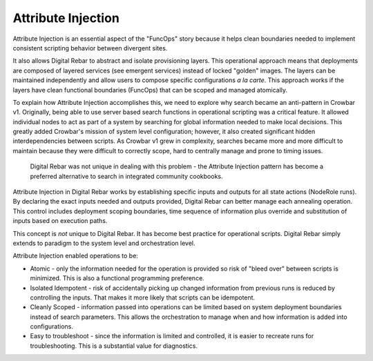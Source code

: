 Attribute Injection
-------------------

Attribute Injection is an essential aspect of the "FuncOps" story
because it helps clean boundaries needed to implement consistent
scripting behavior between divergent sites.

It also allows Digital Rebar to abstract and isolate provisioning layers. This
operational approach means that deployments are composed of layered
services (see emergent services) instead of locked "golden" images. The
layers can be maintained independently and allow users to compose
specific configurations *a la carte*. This approach works if the layers
have clean functional boundaries (FuncOps) that can be scoped and
managed atomically.

To explain how Attribute Injection accomplishes this, we need to explore
why search became an anti-pattern in Crowbar v1. Originally, being able to
use server based search functions in operational scripting was a
critical feature. It allowed individual nodes to act as part of a system
by searching for global information needed to make local decisions. This
greatly added Crowbar's mission of system level configuration; however, it
also created significant hidden interdependencies between scripts. As
Crowbar v1 grew in complexity, searches became more and more difficult to
maintain because they were difficult to correctly scope, hard to
centrally manage and prone to timing issues.

    Digital Rebar was not unique in dealing with this problem - the Attribute
    Injection pattern has become a preferred alternative to search in
    integrated community cookbooks.

Attribute Injection in Digital Rebar works by establishing specific
inputs and outputs for all state actions (NodeRole runs). By declaring
the exact inputs needed and outputs provided, Digital Rebar can better manage
each annealing operation. This control includes deployment scoping
boundaries, time sequence of information plus override and substitution
of inputs based on execution paths.

This concept is *not* unique to Digital Rebar. It has become best practice for
operational scripts. Digital Rebar simply extends to paradigm to the system
level and orchestration level.

Attribute Injection enabled operations to be:

-  Atomic - only the information needed for the operation is provided so
   risk of "bleed over" between scripts is minimized. This is also a
   functional programming preference.

-  Isolated Idempotent - risk of accidentally picking up changed
   information from previous runs is reduced by controlling the inputs.
   That makes it more likely that scripts can be idempotent.

-  Cleanly Scoped - information passed into operations can be limited
   based on system deployment boundaries instead of search parameters.
   This allows the orchestration to manage when and how information is
   added into configurations.

-  Easy to troubleshoot - since the information is limited and
   controlled, it is easier to recreate runs for troubleshooting. This
   is a substantial value for diagnostics.


